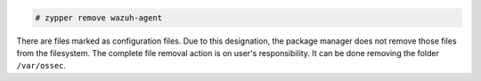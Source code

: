 .. Copyright (C) 2020 Wazuh, Inc.

.. code-block:: console

  # zypper remove wazuh-agent

There are files marked as configuration files. Due to this designation, the package manager does not remove those files from the filesystem. The complete file removal action is on user's responsibility. It can be done removing the folder ``/var/ossec``.

.. End of include file
